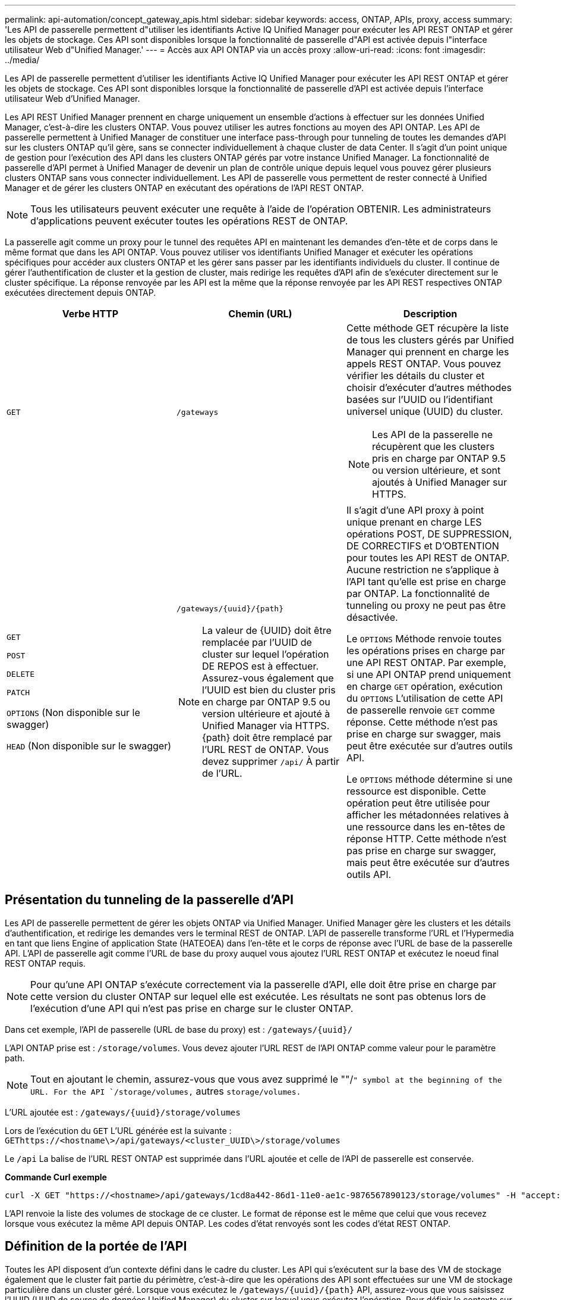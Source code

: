 ---
permalink: api-automation/concept_gateway_apis.html 
sidebar: sidebar 
keywords: access, ONTAP, APIs, proxy, access 
summary: 'Les API de passerelle permettent d"utiliser les identifiants Active IQ Unified Manager pour exécuter les API REST ONTAP et gérer les objets de stockage. Ces API sont disponibles lorsque la fonctionnalité de passerelle d"API est activée depuis l"interface utilisateur Web d"Unified Manager.' 
---
= Accès aux API ONTAP via un accès proxy
:allow-uri-read: 
:icons: font
:imagesdir: ../media/


[role="lead"]
Les API de passerelle permettent d'utiliser les identifiants Active IQ Unified Manager pour exécuter les API REST ONTAP et gérer les objets de stockage. Ces API sont disponibles lorsque la fonctionnalité de passerelle d'API est activée depuis l'interface utilisateur Web d'Unified Manager.

Les API REST Unified Manager prennent en charge uniquement un ensemble d'actions à effectuer sur les données Unified Manager, c'est-à-dire les clusters ONTAP. Vous pouvez utiliser les autres fonctions au moyen des API ONTAP. Les API de passerelle permettent à Unified Manager de constituer une interface pass-through pour tunneling de toutes les demandes d'API sur les clusters ONTAP qu'il gère, sans se connecter individuellement à chaque cluster de data Center. Il s'agit d'un point unique de gestion pour l'exécution des API dans les clusters ONTAP gérés par votre instance Unified Manager. La fonctionnalité de passerelle d'API permet à Unified Manager de devenir un plan de contrôle unique depuis lequel vous pouvez gérer plusieurs clusters ONTAP sans vous connecter individuellement. Les API de passerelle vous permettent de rester connecté à Unified Manager et de gérer les clusters ONTAP en exécutant des opérations de l'API REST ONTAP.

[NOTE]
====
Tous les utilisateurs peuvent exécuter une requête à l'aide de l'opération OBTENIR. Les administrateurs d'applications peuvent exécuter toutes les opérations REST de ONTAP.

====
La passerelle agit comme un proxy pour le tunnel des requêtes API en maintenant les demandes d'en-tête et de corps dans le même format que dans les API ONTAP. Vous pouvez utiliser vos identifiants Unified Manager et exécuter les opérations spécifiques pour accéder aux clusters ONTAP et les gérer sans passer par les identifiants individuels du cluster. Il continue de gérer l'authentification de cluster et la gestion de cluster, mais redirige les requêtes d'API afin de s'exécuter directement sur le cluster spécifique. La réponse renvoyée par les API est la même que la réponse renvoyée par les API REST respectives ONTAP exécutées directement depuis ONTAP.

[cols="3*"]
|===
| Verbe HTTP | Chemin (URL) | Description 


 a| 
`GET`
 a| 
`/gateways`
 a| 
Cette méthode GET récupère la liste de tous les clusters gérés par Unified Manager qui prennent en charge les appels REST ONTAP. Vous pouvez vérifier les détails du cluster et choisir d'exécuter d'autres méthodes basées sur l'UUID ou l'identifiant universel unique (UUID) du cluster.

[NOTE]
====
Les API de la passerelle ne récupèrent que les clusters pris en charge par ONTAP 9.5 ou version ultérieure, et sont ajoutés à Unified Manager sur HTTPS.

====


 a| 
`GET`

`POST`

`DELETE`

`PATCH`

`OPTIONS` (Non disponible sur le swagger)

`HEAD` (Non disponible sur le swagger)
 a| 
`/gateways/\{uuid}/\{path}`

[NOTE]
====
La valeur de \{UUID} doit être remplacée par l'UUID de cluster sur lequel l'opération DE REPOS est à effectuer. Assurez-vous également que l'UUID est bien du cluster pris en charge par ONTAP 9.5 ou version ultérieure et ajouté à Unified Manager via HTTPS. \{path} doit être remplacé par l'URL REST de ONTAP. Vous devez supprimer `/api/` À partir de l'URL.

==== a| 
Il s'agit d'une API proxy à point unique prenant en charge LES opérations POST, DE SUPPRESSION, DE CORRECTIFS et D'OBTENTION pour toutes les API REST de ONTAP. Aucune restriction ne s'applique à l'API tant qu'elle est prise en charge par ONTAP. La fonctionnalité de tunneling ou proxy ne peut pas être désactivée.

Le `OPTIONS` Méthode renvoie toutes les opérations prises en charge par une API REST ONTAP. Par exemple, si une API ONTAP prend uniquement en charge `GET` opération, exécution du `OPTIONS` L'utilisation de cette API de passerelle renvoie `GET` comme réponse. Cette méthode n'est pas prise en charge sur swagger, mais peut être exécutée sur d'autres outils API.

Le `OPTIONS` méthode détermine si une ressource est disponible. Cette opération peut être utilisée pour afficher les métadonnées relatives à une ressource dans les en-têtes de réponse HTTP. Cette méthode n'est pas prise en charge sur swagger, mais peut être exécutée sur d'autres outils API.

|===


== Présentation du tunneling de la passerelle d'API

Les API de passerelle permettent de gérer les objets ONTAP via Unified Manager. Unified Manager gère les clusters et les détails d'authentification, et redirige les demandes vers le terminal REST de ONTAP. L'API de passerelle transforme l'URL et l'Hypermedia en tant que liens Engine of application State (HATEOEA) dans l'en-tête et le corps de réponse avec l'URL de base de la passerelle API. L'API de passerelle agit comme l'URL de base du proxy auquel vous ajoutez l'URL REST ONTAP et exécutez le noeud final REST ONTAP requis.


NOTE: Pour qu'une API ONTAP s'exécute correctement via la passerelle d'API, elle doit être prise en charge par cette version du cluster ONTAP sur lequel elle est exécutée. Les résultats ne sont pas obtenus lors de l'exécution d'une API qui n'est pas prise en charge sur le cluster ONTAP.

Dans cet exemple, l'API de passerelle (URL de base du proxy) est : `+/gateways/{uuid}/+`

L'API ONTAP prise est : `/storage/volumes`. Vous devez ajouter l'URL REST de l'API ONTAP comme valeur pour le paramètre path.

[NOTE]
====
Tout en ajoutant le chemin, assurez-vous que vous avez supprimé le ""/`" symbol at the beginning of the URL. For the API `/storage/volumes,` autres `storage/volumes.`

====
L'URL ajoutée est : `+/gateways/{uuid}/storage/volumes+`

Lors de l'exécution du `GET` L'URL générée est la suivante : `GEThttps://<hostname\>/api/gateways/<cluster_UUID\>/storage/volumes`

Le `/api` La balise de l'URL REST ONTAP est supprimée dans l'URL ajoutée et celle de l'API de passerelle est conservée.

*Commande Curl exemple*

[listing]
----
curl -X GET "https://<hostname>/api/gateways/1cd8a442-86d1-11e0-ae1c-9876567890123/storage/volumes" -H "accept: application/hal+json" -H "Authorization: Basic <Base64EncodedCredentials>"
----
L'API renvoie la liste des volumes de stockage de ce cluster. Le format de réponse est le même que celui que vous recevez lorsque vous exécutez la même API depuis ONTAP. Les codes d'état renvoyés sont les codes d'état REST ONTAP.



== Définition de la portée de l'API

Toutes les API disposent d'un contexte défini dans le cadre du cluster. Les API qui s'exécutent sur la base des VM de stockage également que le cluster fait partie du périmètre, c'est-à-dire que les opérations des API sont effectuées sur une VM de stockage particulière dans un cluster géré. Lorsque vous exécutez le `/gateways/\{uuid}/\{path}` API, assurez-vous que vous saisissez l'UUID (UUID de source de données Unified Manager) du cluster sur lequel vous exécutez l'opération. Pour définir le contexte sur une machine virtuelle de stockage particulière au sein de ce cluster, entrez la clé de la machine virtuelle de stockage comme paramètre X-Dot-SVM-UUID ou le nom de la machine virtuelle de stockage comme paramètre X-Dot-SVM-Name. Le paramètre est ajouté en tant que filtre dans l'en-tête de chaîne et l'opération est exécutée dans le cadre de cette VM de stockage au sein de ce cluster.

*Commande Curl exemple*

[listing]
----
curl -X GET "https://<hostname>/api/gateways/e4f33f90-f75f-11e8-9ed9-00a098e3215f/storage/volume" -H "accept: application/hal+json" -H "X-Dot-SVM-UUID: d9c33ec0-5b61-11e9-8760-00a098e3215f"
-H "Authorization: Basic <Base64EncodedCredentials>"
----
Pour plus d'informations sur l'utilisation des API REST de ONTAP, reportez-vous à la section
https://docs.netapp.com/us-en/ontap-automation/index.html["AUTOMATISATION DES API REST ONTAP"]
